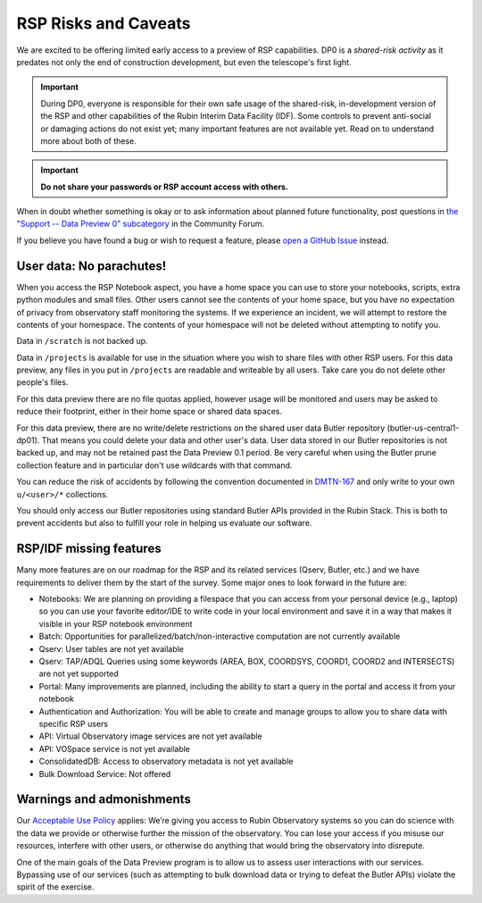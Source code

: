 .. Review the README on instructions to contribute.
.. Review the style guide to keep a consistent approach to the documentation.
.. Static objects, such as figures, should be stored in the _static directory. Review the _static/README on instructions to contribute.
.. Do not remove the comments that describe each section. They are included to provide guidance to contributors.
.. Do not remove other content provided in the templates, such as a section. Instead, comment out the content and include comments to explain the situation. For example:
	- If a section within the template is not needed, comment out the section title and label reference. Do not delete the expected section title, reference or related comments provided from the template.
    - If a file cannot include a title (surrounded by ampersands (#)), comment out the title from the template and include a comment explaining why this is implemented (in addition to applying the ``title`` directive).

.. This is the label that can be used for cross referencing this file.
.. Recommended title label format is "Directory Name"-"Title Name"  -- Spaces should be replaced by hyphens.
.. _Data-Access-Analysis-Tools-RSP-Warnings:
.. Each section should include a label for cross referencing to a given area.
.. Recommended format for all labels is "Title Name"-"Section Name" -- Spaces should be replaced by hyphens.
.. To reference a label that isn't associated with an reST object such as a title or figure, you must include the link and explicit title using the syntax :ref:`link text <label-name>`.
.. A warning will alert you of identical labels during the link check process.

#####################
RSP Risks and Caveats
#####################

.. This section should provide a brief, top-level description of the page.

We are excited to be offering limited early access to a preview of RSP capabilities. DP0 is a *shared-risk activity* as it predates not only the end of construction development, but even the telescope's first light.

.. Important::
    During DP0, everyone is responsible for their own safe usage of the shared-risk,
    in-development version of the RSP and other capabilities of the Rubin Interim Data Facility (IDF).
    Some controls to prevent anti-social or damaging actions do not exist yet; many important features are not available yet.
    Read on to understand more about both of these.

.. Important::
    **Do not share your passwords or RSP account access with others.**

When in doubt whether something is okay or to ask information about planned future functionality,
post questions in `the "Support -- Data Preview 0" subcategory <https://community.lsst.org/c/support/dp0/49>`__ in the Community Forum.

If you believe you have found a bug or wish to request a feature, please `open a GitHub Issue <https://github.com/rubin-dp0/Support/issues/new/choose>`_ instead.

User data: No parachutes!
-------------------------

When you access the RSP Notebook aspect, you have a home space you can use to store your notebooks, scripts, extra python modules and small files.
Other users cannot see the contents of your home space, but you have no expectation of privacy from observatory staff monitoring the systems.
If we experience an incident, we will attempt to restore the contents of your homespace.
The contents of your homespace will not be deleted without attempting to notify you.

Data in ``/scratch`` is not backed up.

Data in ``/projects`` is available for use in the situation where you wish to share files with other RSP users.
For this data preview, any files in you put in ``/projects`` are readable and writeable by all users.
Take care you do not delete other people's files.

For this data preview there are no file quotas applied, however usage will be monitored and users may be asked to reduce their footprint, either in their home space or shared data spaces.

For this data preview, there are no write/delete restrictions on the shared user data Butler repository (butler-us-central1-dp01).
That means you could delete your data and other user's data.
User data stored in our Butler repositories is not backed up, and may not be retained past the Data Preview 0.1 period.
Be very careful when using the Butler prune collection feature and in particular don't use wildcards with that command.

You can reduce the risk of accidents by following the convention documented in `DMTN-167 <https://dmtn-167.lsst.io/>`__ and only write to your own ``u/<user>/*`` collections.

You should only access our Butler repositories using standard Butler APIs provided in the Rubin Stack.
This is both to prevent accidents but also to fulfill your role in helping us evaluate our software.

RSP/IDF missing features
------------------------

Many more features are on our roadmap for the RSP and its related services (Qserv, Butler, etc.) and we have requirements to deliver them by the start of the survey.
Some major ones to look forward in the future are:

- Notebooks: We are planning on providing a filespace that you can access from your personal device (e.g., laptop) so you can use your favorite editor/IDE to write code in your local environment and save it in a way that makes it visible in your RSP notebook environment
- Batch: Opportunities for parallelized/batch/non-interactive computation are not currently available
- Qserv: User tables are not yet available
- Qserv: TAP/ADQL Queries using some keywords (AREA, BOX, COORDSYS, COORD1, COORD2 and INTERSECTS) are not yet supported
- Portal: Many improvements are planned, including the ability to start a query in the portal and access it from your notebook
- Authentication and Authorization: You will be able to create and manage groups to allow you to share data with specific RSP users
- API: Virtual Observatory image services are not yet available
- API: VOSpace service is not yet available
- ConsolidatedDB: Access to observatory metadata is not yet available
- Bulk Download Service: Not offered

Warnings and admonishments
---------------------------

Our `Acceptable Use Policy <https://data-dev.lsst.cloud/terms>`_ applies: We’re giving you access to Rubin Observatory systems so you can do science with the data we provide or otherwise further the mission of the observatory.
You can lose your access if you misuse our resources, interfere with other users, or otherwise do anything that would bring the observatory into disrepute.

One of the main goals of the Data Preview program is to allow us to assess user interactions with our services.
Bypassing use of our services (such as attempting to bulk download data or trying to defeat the Butler APIs) violate the spirit of the exercise.
